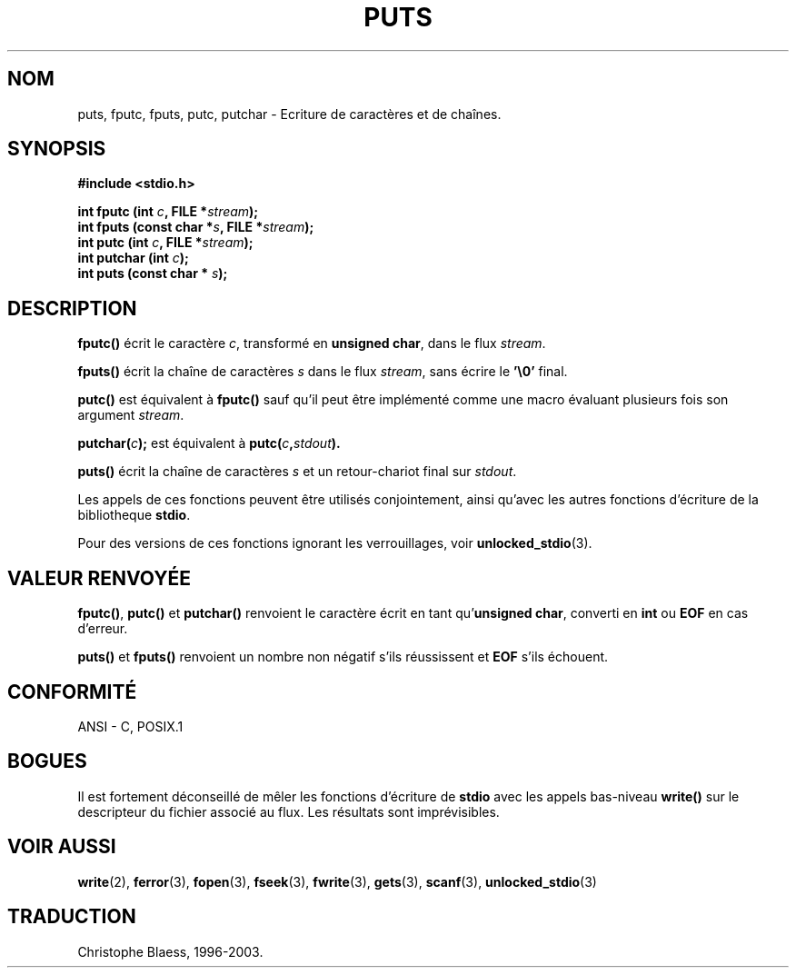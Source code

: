 .\" (c) 1993 by Thomas Koenig (ig25@rz.uni-karlsruhe.de)
.\"
.\" Permission is granted to make and distribute verbatim copies of this
.\" manual provided the copyright notice and this permission notice are
.\" preserved on all copies.
.\"
.\" Permission is granted to copy and distribute modified versions of this
.\" manual under the conditions for verbatim copying, provided that the
.\" entire resulting derived work is distributed under the terms of a
.\" permission notice identical to this one
.\" 
.\" Since the Linux kernel and libraries are constantly changing, this
.\" manual page may be incorrect or out-of-date.  The author(s) assume no
.\" responsibility for errors or omissions, or for damages resulting from
.\" the use of the information contained herein.  The author(s) may not
.\" have taken the same level of care in the production of this manual,
.\" which is licensed free of charge, as they might when working
.\" professionally.
.\" 
.\" Formatted or processed versions of this manual, if unaccompanied by
.\" the source, must acknowledge the copyright and authors of this work.
.\" License.
.\" Modified Sat Jul 24 18:42:59 1993 by Rik Faith (faith@cs.unc.edu)
.\"
.\" Traduction 05/11/1996 par Christophe Blaess (ccb@club-internet.fr)
.\" màj 25/04/98 (LDP man-pages 1.19)
.\"
.\" Mise à jour 06/06/2001 - LDP-man-pages-1.36
.\" MàJ 21/07/2003 LDP-1.56
.TH PUTS 3 "21 juillet 2003" LDP "Manuel du programmeur Linux"
.SH NOM
puts, fputc, fputs, putc, putchar \- Ecriture de caractères et de chaînes.
.SH SYNOPSIS
.nf
.B #include <stdio.h>
.sp
.BI "int fputc (int " c ", FILE *" stream );
.nl
.BI "int fputs (const char *" "s" ", FILE *" "stream" );
.nl
.BI "int putc (int " c ", FILE *" stream );
.nl
.BI "int putchar (int " c );
.nl
.BI "int puts (const char * " s );
.SH DESCRIPTION
.B fputc()
écrit le caractère
.IR c ,
transformé en
.BR "unsigned char" ,
dans le flux
.IR stream .
.PP
.B fputs()
écrit la chaîne de caractères
.I s
dans le flux
.IR stream ,
sans écrire le
.B '\e0'
final.
.PP
.B putc()
est équivalent à
.B fputc()
sauf qu'il peut être implémenté comme une macro évaluant plusieurs fois
son argument
.IR stream .
.PP
.BI "putchar(" c );
est équivalent à
.BI "putc(" c , stdout ).
.PP
.BR puts() 
écrit la chaîne de caractères
.I s
et un retour-chariot final sur
.IR stdout .
.PP
Les appels de ces fonctions peuvent être utilisés conjointement, ainsi qu'avec
les autres fonctions d'écriture de la bibliotheque
.BR stdio .
.PP
Pour des versions de ces fonctions ignorant les verrouillages, voir
.BR unlocked_stdio (3).
.SH "VALEUR RENVOYÉE"
.BR fputc() , " putc() " et " putchar()"
renvoient le caractère écrit en tant qu'\fBunsigned char\fP, converti en
.B int
ou
.B EOF
en cas d'erreur.
.PP
.BR puts() " et " fputs()
renvoient un nombre non négatif s'ils réussissent et
.B EOF
s'ils échouent.
.PP
.SH "CONFORMITÉ"
ANSI - C, POSIX.1
.SH "BOGUES"
Il est fortement déconseillé de mêler les fonctions d'écriture de
.B stdio
avec les appels bas-niveau
.B write()
sur le descripteur du fichier associé au flux. Les résultats sont imprévisibles.
.SH "VOIR AUSSI"
.BR write (2),
.BR ferror (3),
.BR fopen (3),
.BR fseek (3),
.BR fwrite (3),
.BR gets (3),
.BR scanf (3),
.BR unlocked_stdio (3)
.SH TRADUCTION
Christophe Blaess, 1996-2003.
